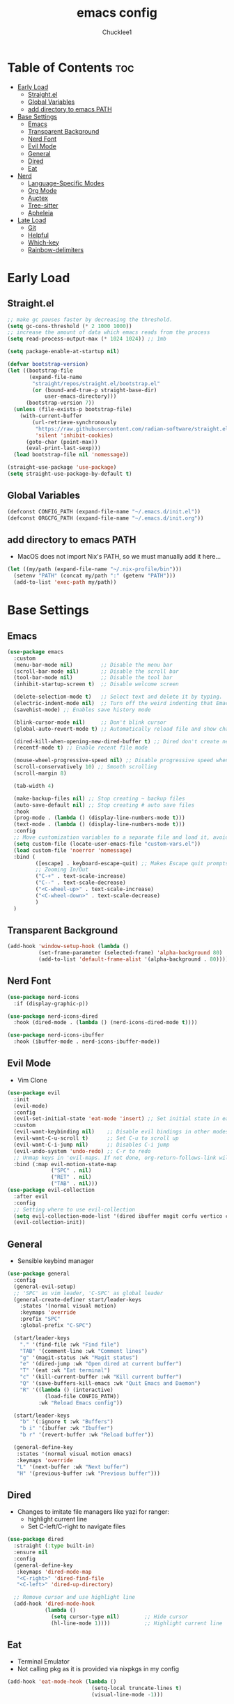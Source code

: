 #+title: emacs config
#+Author: Chucklee1
#+PROPERTY: header-args:emacs-lisp :tangle ./init.el :mkdirp yes

* Table of Contents :toc:
- [[#early-load][Early Load]]
  - [[#straightel][Straight.el]]
  - [[#global-variables][Global Variables]]
  - [[#add-directory-to-emacs-path][add directory to emacs PATH]]
- [[#base-settings][Base Settings]]
  - [[#emacs][Emacs]]
  - [[#transparent-background][Transparent Background]]
  - [[#nerd-font][Nerd Font]]
  - [[#evil-mode][Evil Mode]]
  - [[#general][General]]
  - [[#dired][Dired]]
  - [[#eat][Eat]]
- [[#nerd][Nerd]]
  - [[#language-specific-modes][Language-Specific Modes]]
  - [[#org-mode][Org Mode]]
  - [[#auctex][Auctex]]
  - [[#tree-sitter][Tree-sitter]]
  - [[#apheleia][Apheleia]]
- [[#late-load][Late Load]]
  - [[#git][Git]]
  - [[#helpful][Helpful]]
  - [[#which-key][Which-key]]
  - [[#rainbow-delimiters][Rainbow-delimiters]]

* Early Load
** Straight.el
#+begin_src emacs-lisp :tangle ./early-init.el
    ;; make gc pauses faster by decreasing the threshold.
    (setq gc-cons-threshold (* 2 1000 1000))
    ;; increase the amount of data which emacs reads from the process
    (setq read-process-output-max (* 1024 1024)) ;; 1mb

    (setq package-enable-at-startup nil)

    (defvar bootstrap-version)
    (let ((bootstrap-file
           (expand-file-name
            "straight/repos/straight.el/bootstrap.el"
            (or (bound-and-true-p straight-base-dir)
                user-emacs-directory)))
          (bootstrap-version 7))
      (unless (file-exists-p bootstrap-file)
        (with-current-buffer
            (url-retrieve-synchronously
             "https://raw.githubusercontent.com/radian-software/straight.el/develop/install.el"
             'silent 'inhibit-cookies)
          (goto-char (point-max))
          (eval-print-last-sexp)))
      (load bootstrap-file nil 'nomessage))

    (straight-use-package 'use-package)
    (setq straight-use-package-by-default t)
#+end_src
** Global Variables
#+begin_src emacs-lisp :tangle ./early-init.el
    (defconst CONFIG_PATH (expand-file-name "~/.emacs.d/init.el"))
    (defconst ORGCFG_PATH (expand-file-name "~/.emacs.d/init.org"))
#+end_src
** add directory to emacs PATH
- MacOS does not import Nix's PATH, so we must manually add it here...
#+begin_src emacs-lisp :tangle ./early-init.el
    (let ((my/path (expand-file-name "~/.nix-profile/bin")))
      (setenv "PATH" (concat my/path ":" (getenv "PATH")))
      (add-to-list 'exec-path my/path))
#+end_src

* Base Settings
** Emacs
#+begin_src emacs-lisp
    (use-package emacs
      :custom
      (menu-bar-mode nil)         ;; Disable the menu bar
      (scroll-bar-mode nil)       ;; Disable the scroll bar
      (tool-bar-mode nil)         ;; Disable the tool bar
      (inhibit-startup-screen t)  ;; Disable welcome screen

      (delete-selection-mode t)   ;; Select text and delete it by typing.
      (electric-indent-mode nil)  ;; Turn off the weird indenting that Emacs does by default.
      (savehist-mode) ;; Enables save history mode

      (blink-cursor-mode nil)     ;; Don't blink cursor
      (global-auto-revert-mode t) ;; Automatically reload file and show changes if the file has changed

      (dired-kill-when-opening-new-dired-buffer t) ;; Dired don't create new buffer
      (recentf-mode t) ;; Enable recent file mode

      (mouse-wheel-progressive-speed nil) ;; Disable progressive speed when scrolling
      (scroll-conservatively 10) ;; Smooth scrolling
      (scroll-margin 8)

      (tab-width 4)

      (make-backup-files nil) ;; Stop creating ~ backup files
      (auto-save-default nil) ;; Stop creating # auto save files
      :hook
      (prog-mode . (lambda () (display-line-numbers-mode t)))
      (text-mode . (lambda () (display-line-numbers-mode t)))
      :config
      ;; Move customization variables to a separate file and load it, avoid filling up init.el with unnecessary variables
      (setq custom-file (locate-user-emacs-file "custom-vars.el"))
      (load custom-file 'noerror 'nomessage)
      :bind (
             ([escape] . keyboard-escape-quit) ;; Makes Escape quit prompts (Minibuffer Escape)
             ;; Zooming In/Out
             ("C-+" . text-scale-increase)
             ("C--" . text-scale-decrease)
             ("<C-wheel-up>" . text-scale-increase)
             ("<C-wheel-down>" . text-scale-decrease)
             )
      )
#+end_src
** Transparent Background
#+begin_src emacs-lisp
    (add-hook 'window-setup-hook (lambda ()
    		  (set-frame-parameter (selected-frame) 'alpha-background 80)
    		  (add-to-list 'default-frame-alist '(alpha-background . 80))))
#+end_src
** Nerd Font
#+begin_src emacs-lisp
    (use-package nerd-icons
      :if (display-graphic-p))

    (use-package nerd-icons-dired
      :hook (dired-mode . (lambda () (nerd-icons-dired-mode t))))

    (use-package nerd-icons-ibuffer
      :hook (ibuffer-mode . nerd-icons-ibuffer-mode))
#+end_src
** Evil Mode
- Vim Clone
#+begin_src emacs-lisp
    (use-package evil
      :init
      (evil-mode)
      :config
      (evil-set-initial-state 'eat-mode 'insert) ;; Set initial state in eat terminal to insert mode
      :custom
      (evil-want-keybinding nil)    ;; Disable evil bindings in other modes (It's not consistent and not good)
      (evil-want-C-u-scroll t)      ;; Set C-u to scroll up
      (evil-want-C-i-jump nil)      ;; Disables C-i jump
      (evil-undo-system 'undo-redo) ;; C-r to redo
      ;; Unmap keys in 'evil-maps. If not done, org-return-follows-link will not work
      :bind (:map evil-motion-state-map
                  ("SPC" . nil)
                  ("RET" . nil)
    			  ("TAB" . nil)))
    (use-package evil-collection
      :after evil
      :config
      ;; Setting where to use evil-collection
      (setq evil-collection-mode-list '(dired ibuffer magit corfu vertico consult info))
      (evil-collection-init))
#+end_src
** General
- Sensible keybind manager
#+begin_src emacs-lisp
    (use-package general
      :config
      (general-evil-setup)
      ;; 'SPC' as vim leader, 'C-SPC' as global leader
      (general-create-definer start/leader-keys
        :states '(normal visual motion)
        :keymaps 'override
        :prefix "SPC"
        :global-prefix "C-SPC")

      (start/leader-keys
        "." '(find-file :wk "Find file")
        "TAB" '(comment-line :wk "Comment lines")
        "g" '(magit-status :wk "Magit status")
        "e" '(dired-jump :wk "Open dired at current buffer")
        "T" '(eat :wk "Eat terminal")
    	"c" '(kill-current-buffer :wk "Kill current buffer")
        "Q" '(save-buffers-kill-emacs :wk "Quit Emacs and Daemon")
        "R" '((lambda () (interactive)
    			(load-file CONFIG_PATH))
              :wk "Reload Emacs config"))

      (start/leader-keys
        "b" '(:ignore t :wk "Buffers")
        "b i" '(ibuffer :wk "Ibuffer")
    	"b r" '(revert-buffer :wk "Reload buffer"))

      (general-define-key
       :states '(normal visual motion emacs)
       :keymaps 'override
       "L" '(next-buffer :wk "Next buffer")
       "H" '(previous-buffer :wk "Previous buffer")))
#+end_src
** Dired
- Changes to imitate file managers like yazi for ranger:
  - highlight current line
  - Set C-left/C-right to navigate files
#+begin_src emacs-lisp
    (use-package dired
      :straight (:type built-in)
      :ensure nil
      :config
      (general-define-key
       :keymaps 'dired-mode-map
       "<C-right>" 'dired-find-file
       "<C-left>" 'dired-up-directory)

      ;; Remove cursor and use highlight line
      (add-hook 'dired-mode-hook
    			(lambda ()
    			  (setq cursor-type nil)        ;; Hide cursor
    			  (hl-line-mode 1))))           ;; Highlight current line

#+end_src
** Eat
- Terminal Emulator
- Not calling pkg as it is provided via nixpkgs in my config
#+begin_src emacs-lisp
    (add-hook 'eat-mode-hook (lambda ()
    						   (setq-local truncate-lines t)
    						   (visual-line-mode -1)))
#+end_src

* Nerd
** Language-Specific Modes
#+begin_src emacs-lisp
    (use-package haskell-mode :mode "\\.hs\\'")
    (use-package kdl-mode :mode "\\.kdl\\'")
    (use-package lua-mode :mode "\\.lua\\'")
    (use-package markdown-mode :mode "\\.md\\'")
    (use-package nix-mode
      :mode "\\.nix\\'"
      :hook (nix-mode . (lambda ()
    					  (add-hook 'before-save-hook #'nix-mode-format nil t))))
    (use-package web-mode :mode ("\\.html?\\'" "\\.css\\'"  "\\.js\\'" "\\.json\\'"))
#+end_src
** Org Mode
#+begin_src emacs-lisp
    (use-package org
      :ensure nil ;; provided by nixpkgs
      :custom
      (org-edit-src-content-indentation 4) ;; Set src block automatic indent to 4 instead of 2.
      (org-return-follows-link t)   ;; Sets RETURN key in org-mode to follow links
      :hook
      (org-mode . org-indent-mode) ;; Indent text
      )
    (use-package toc-org
      :commands toc-org-enable
      :hook (org-mode . toc-org-mode))
    (use-package org-superstar
      :after org
      :config
      (setq org-superstar-headline-bullets-list '("◉" "○" "⚬" "◈" "◇"))
      :hook (org-mode . org-superstar-mode))

#+end_src
- General settings for org mode via hook
#+begin_src emacs-lisp
    (add-hook 'org-mode-hook
    		  (lambda ()
    			;; Turn on variable-pitch for the buffer
    			(variable-pitch-mode 1)

    			;; Set the variable-pitch (body text) font
    			(set-face-attribute 'variable-pitch nil :family "Noto Sans CJK TC" :height 120)

    			;; Keep fixed-pitch faces for code blocks, tables, etc.
    			(dolist (face '(org-block
    							org-block-begin-line
    							org-block-end-line
    							org-code
    							org-verbatim
    							org-meta-line
    							org-special-keyword
    							org-table))
    			  (set-face-attribute face nil :family "JetBrainsMono Nerd Font" :height 120))))

    (require 'ox-latex)
#+end_src
- Save hook to sync init.org with init.el
#+begin_src emacs-lisp
    (defun config/sync-with-org ()
      (when (string-equal (file-truename buffer-file-name)
    					  (file-truename ORGCFG_PATH))
    	(org-babel-tangle)))

    (add-hook 'org-mode-hook
    		  (lambda ()
    			(add-hook 'after-save-hook
    					  (lambda ()
    						(config/sync-with-org))
    					  nil t)))

#+end_src
** Auctex
- LaTeX tool for emacs, like vimtex
- Requires distribution of texlive
#+begin_src emacs-lisp
    (use-package auctex
      :ensure t
      :defer t
      )
    (setq TeX-view-program-list
          '(("Zathura" "zathura %")))
    (setq TeX-view-program-selection
          '((output-pdf "Zathura")
            (output-dvi "xdvi")
            (output-html "xdg-open")))
    (setq TeX-engine 'luatex)
#+end_src
** Tree-sitter
#+begin_src emacs-lisp
    (use-package tree-sitter
      :hook ((prog-mode . turn-on-tree-sitter-mode)
             (tree-sitter-after-on . tree-sitter-hl-mode)))

    (use-package tree-sitter-langs
      :after tree-sitter)
#+end_src
** Apheleia
- Code Formatter
#+begin_src emacs-lisp
    (use-package apheleia
      :ensure t
      :config
      (apheleia-global-mode t))
#+end_src

* Late Load
** Git
*** Magit
#+begin_src emacs-lisp
    (use-package magit
      :defer
      :custom (magit-diff-refine-hunk (quote all)) ;; Shows inline diff
      :config (define-key transient-map (kbd "<escape>") 'transient-quit-one)) ;; Make escape quit magit prompts
#+end_src
*** Diff-hl
#+begin_src emacs-lisp
    (use-package diff-hl
      :hook ((dired-mode         . diff-hl-dired-mode-unless-remote)
             (magit-post-refresh . diff-hl-magit-post-refresh))
      :init (global-diff-hl-mode))
#+end_src
** Helpful
#+begin_src emacs-lisp
    (use-package helpful
      :bind
      ;; Note that the built-in `describe-function' includes both functions
      ;; and macros. `helpful-function' is functions only, so we provide
      ;; `helpful-callable' as a drop-in replacement.
      ("C-h f" . helpful-callable)
      ("C-h v" . helpful-variable)
      ("C-h k" . helpful-key)
      ("C-h x" . helpful-command))

#+end_src
** Which-key
#+begin_src emacs-lisp
    (use-package which-key
      :ensure nil ;; Don't install which-key because it's now built-in
      :init
      (which-key-mode 1)
      :diminish
      :custom
      (which-key-side-window-location 'bottom)
      (which-key-sort-order #'which-key-key-order-alpha) ;; Same as default, except single characters are sorted alphabetically
      (which-key-sort-uppercase-first nil)
      (which-key-add-column-padding 1) ;; Number of spaces to add to the left of each column
      (which-key-min-display-lines 6)  ;; Increase the minimum lines to display because the default is only 1
      (which-key-idle-delay 0.8)       ;; Set the time delay (in seconds) for the which-key popup to appear
      (which-key-max-description-length 25)
      (which-key-allow-imprecise-window-fit nil)) ;; Fixes which-key window slipping out in Emacs Daemon
#+end_src
** Rainbow-delimiters
colorful brackets
#+begin_src emacs-lisp
    (use-package rainbow-delimiters
      :hook (prog-mode . rainbow-delimiters-mode))
    (add-hook 'before-save-hook
              'delete-trailing-whitespace)
#+end_src
